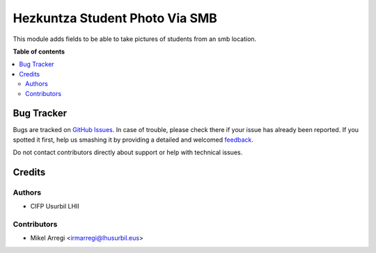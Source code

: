 ===============================
Hezkuntza Student Photo Via SMB
===============================

.. |badge1| image:: https://img.shields.io/badge/licence-AGPL--3-blue.png
    :target: http://www.gnu.org/licenses/agpl-3.0-standalone.html
    :alt: License: AGPL-3

|badge1|

This module adds fields to be able to take pictures of students from an smb location.


**Table of contents**

.. contents::
   :local:

Bug Tracker
===========

Bugs are tracked on `GitHub Issues <https://github.com/Usurbilgo-Lanbide-Eskola/odoo-addons/issues>`_.
In case of trouble, please check there if your issue has already been reported.
If you spotted it first, help us smashing it by providing a detailed and welcomed
`feedback <https://github.com/Usurbilgo-Lanbide-Eskola/odoo-addons/issues/new?body=module:%20hezkuntza_student_importer_smb_photos%0Aversion:%2014.0%0A%0A**Steps%20to%20reproduce**%0A-%20...%0A%0A**Current%20behavior**%0A%0A**Expected%20behavior**>`_.

Do not contact contributors directly about support or help with technical issues.

Credits
=======

Authors
~~~~~~~

* CIFP Usurbil LHII

Contributors
~~~~~~~~~~~~

* Mikel Arregi <irmarregi@lhusurbil.eus>
